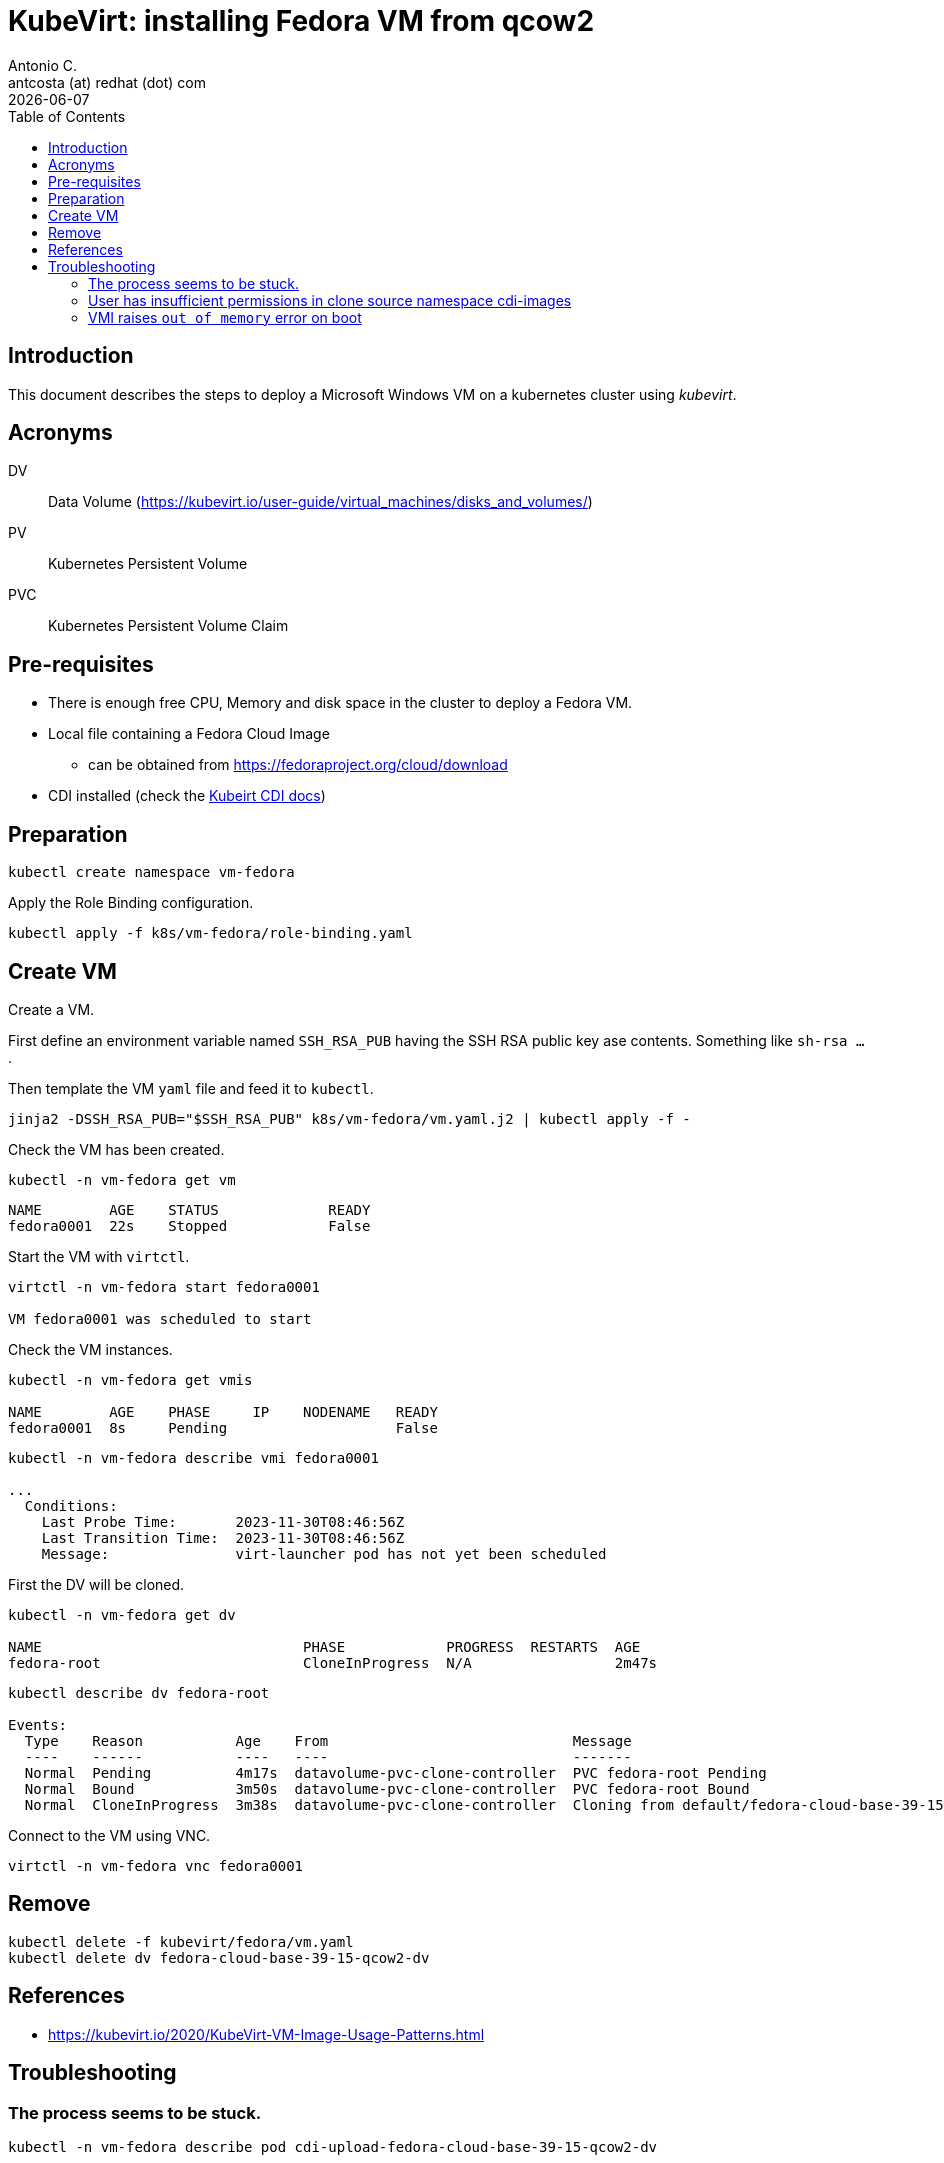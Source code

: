 = KubeVirt: installing Fedora VM from qcow2
Antonio C. <antcosta (at) redhat (dot) com>
:icons: font
:keywords: k8s, virtualization, cdi
:revdate: {docdate}
:toclevels: 3
:toc: left
:description: KubeVirt: installing Fedora VM from qcow2

== Introduction

This document describes the steps to deploy a Microsoft Windows VM on a 
 kubernetes cluster using _kubevirt_.

== Acronyms

DV:: Data Volume (https://kubevirt.io/user-guide/virtual_machines/disks_and_volumes/)
PV:: Kubernetes Persistent Volume
PVC:: Kubernetes Persistent Volume Claim

== Pre-requisites

* There is enough free CPU, Memory and disk space in the cluster to 
 deploy a Fedora VM.
* Local file containing a Fedora Cloud Image
** can be obtained from https://fedoraproject.org/cloud/download
* CDI installed (check the link:../cdi/README.adoc[Kubeirt CDI docs])

== Preparation

[source,bash]
----
kubectl create namespace vm-fedora
----

Apply the Role Binding configuration.

[source,bash]
----
kubectl apply -f k8s/vm-fedora/role-binding.yaml
----

== Create VM

[.lead]
Create a VM.

First define an environment variable named `SSH_RSA_PUB` having the 
 SSH RSA public key ase contents. Something like `sh-rsa ...`.

Then template the VM `yaml` file and feed it to `kubectl`.

[source,bash]
----
jinja2 -DSSH_RSA_PUB="$SSH_RSA_PUB" k8s/vm-fedora/vm.yaml.j2 | kubectl apply -f - 
----

Check the VM has been created.

[source,bash]
----
kubectl -n vm-fedora get vm
----

[source]
----
NAME        AGE    STATUS             READY
fedora0001  22s    Stopped            False
----

Start the VM with `virtctl`.

[source,bash]
----
virtctl -n vm-fedora start fedora0001

VM fedora0001 was scheduled to start
----

Check the VM instances.

[source,bash]
----
kubectl -n vm-fedora get vmis

NAME        AGE    PHASE     IP    NODENAME   READY
fedora0001  8s     Pending                    False
----

[source,bash]
----
kubectl -n vm-fedora describe vmi fedora0001

...
  Conditions:
    Last Probe Time:       2023-11-30T08:46:56Z
    Last Transition Time:  2023-11-30T08:46:56Z
    Message:               virt-launcher pod has not yet been scheduled
----


First the DV will be cloned.

[source,bash]
----
kubectl -n vm-fedora get dv

NAME                               PHASE            PROGRESS  RESTARTS  AGE
fedora-root                        CloneInProgress  N/A                 2m47s
----

[source,bash]
----
kubectl describe dv fedora-root

Events:
  Type    Reason           Age    From                             Message
  ----    ------           ----   ----                             -------
  Normal  Pending          4m17s  datavolume-pvc-clone-controller  PVC fedora-root Pending
  Normal  Bound            3m50s  datavolume-pvc-clone-controller  PVC fedora-root Bound
  Normal  CloneInProgress  3m38s  datavolume-pvc-clone-controller  Cloning from default/fedora-cloud-base-39-15-qcow2-dv into default/fedora-root in progress

----

Connect to the VM using VNC.

[source,bash]
----
virtctl -n vm-fedora vnc fedora0001
----

== Remove

[source,bash]
----
kubectl delete -f kubevirt/fedora/vm.yaml
kubectl delete dv fedora-cloud-base-39-15-qcow2-dv
----

== References

* https://kubevirt.io/2020/KubeVirt-VM-Image-Usage-Patterns.html

== Troubleshooting

=== The process seems to be stuck.

[source,bash]
----------------------------------------
kubectl -n vm-fedora describe pod cdi-upload-fedora-cloud-base-39-15-qcow2-dv

...
Events:
  Type     Reason            Age   From               Message
  ----     ------            ----  ----               -------
  Warning  FailedScheduling  30s   default-scheduler  0/1 nodes are available: persistentvolumeclaim "fedora-cloud-base-39-15-qcow2-dv-scratch" not found. preemption: 0/1 nodes are available: 1 No preemption victims found for incoming pod.
  Warning  FailedScheduling  28s   default-scheduler  0/1 nodes are available: 1 node(s) didn't find available persistent volumes to bind. preemption: 0/1 nodes are available: 1 Preemption is not helpful for scheduling.
----------------------------------------

Checking the created DV..

[source,bash]
----------------------------------------
kubectl -n vm-fedora describe dv fedora-cloud-base-39-15-qcow2-dv

Events:
  Type    Reason                Age    From                          Message
  ----    ------                ----   ----                          -------
  Normal  Pending               2m53s  datavolume-upload-controller  PVC fedora-cloud-base-39-15-qcow2-dv Pending
  Normal  CreatingScratchSpace  2m53s  datavolume-upload-controller  target PVC fedora-cloud-base-39-15-qcow2-dv Pending and Creating scratch space
  Normal  Claim Pending         2m53s  datavolume-upload-controller  target PVC fedora-cloud-base-39-15-qcow2-dv Pending and Claim Pending
----------------------------------------

And the PVC.

[source,bash]
----------------------------------------
kubectl -n vm-fedora describe pvc fedora-cloud-base-39-15-qcow2-dv

Events:
  Type    Reason                Age                From                         Message
  ----    ------                ----               ----                         -------
  Normal  WaitForFirstConsumer  72s (x2 over 72s)  persistentvolume-controller  waiting for first consumer to be created before binding
  Normal  WaitForPodScheduled   11s (x7 over 72s)  persistentvolume-controller  waiting for pod cdi-upload-fedora-cloud-base-39-15-qcow2-dv to be scheduled
----------------------------------------

There is another PVC that has been created, named `fedora-cloud-base-39-15-qcow2-dv-scratch`.

[source,bash]
----
kubectl -n vm-fedora get pvc

NAME                                       STATUS    VOLUME   CAPACITY   ACCESS MODES   STORAGECLASS    AGE
fedora-cloud-base-39-15-qcow2-dv           Pending                                      local-storage   3m39s
fedora-cloud-base-39-15-qcow2-dv-scratch   Pending                                      standard        3m39s
----

Checking that PVC.

[source,bash]
----------------------------------------
kubectl -n vm-fedora describe pvc fedora-cloud-base-39-15-qcow2-dv-scratch

Events:
  Type    Reason               Age                   From                         Message
  ----    ------               ----                  ----                         -------
  Normal  WaitForPodScheduled  14s (x20 over 4m45s)  persistentvolume-controller  waiting for pod cdi-upload-fedora-cloud-base-39-15-qcow2-dv to be scheduled

----------------------------------------


=== User has insufficient permissions in clone source namespace cdi-images

*Symptom*

When creating the VM an `insufficient permissions` error stops the process.

[source]
----
The request is invalid: spec.dataVolumeTemplates[0]: Authorization failed, message is: User system:serviceaccount:vm-fedora:default has insufficient permissions in clone source namespace cdi-images
----

Check the permissions.

[source,bash]
----
kubectl auth can-i get dv --as=system:serviceaccount:vm-fedora:default -n cdi-images
----

*Cause*

The user executing `kubectl` cannot get the image from the `cdi-images` 
 namespace.

*Solution*

Read the 
 link:https://kubevirt.io/2020/KubeVirt-VM-Image-Usage-Patterns.html[KubeVirt VM Image Usage Patterns] 
 document.

Apply the Role and Role bind configuration.

[source,bash]
----
kubectl apply -f k8s/cdi/role.yaml
kubectl apply -f k8s/vm-fedora/role-binding.yaml
----

=== VMI raises `out of memory` error on boot

*Symptom*

Upon booting the VM instance shows an `out of memory` error on the VNC 
 console.

*Cause*

TBD

*Solution*

TBD
